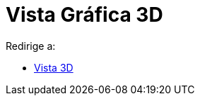 = Vista Gráfica 3D
ifdef::env-github[:imagesdir: /es/modules/ROOT/assets/images]

Redirige a:

* xref:/Vista_3D.adoc[Vista 3D]
